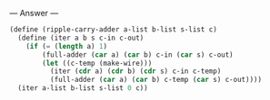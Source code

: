 
--- Answer ---

#+BEGIN_SRC scheme
(define (ripple-carry-adder a-list b-list s-list c)
  (define (iter a b s c-in c-out)
    (if (= (length a) 1)
        (full-adder (car a) (car b) c-in (car s) c-out)
        (let ((c-temp (make-wire)))
          (iter (cdr a) (cdr b) (cdr s) c-in c-temp)
          (full-adder (car a) (car b) c-temp (car s) c-out))))
  (iter a-list b-list s-list 0 c))
#+END_SRC

